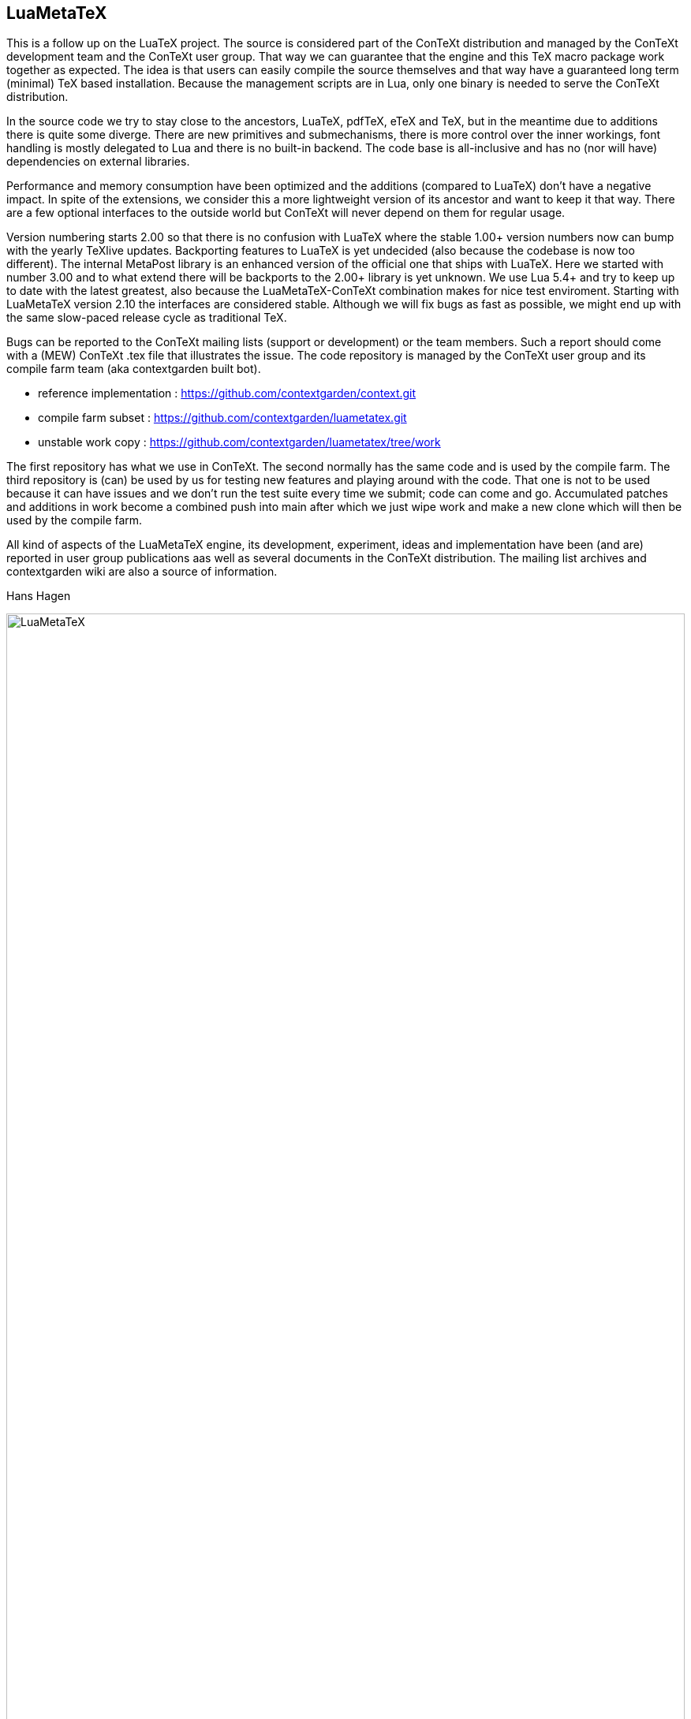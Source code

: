 == LuaMetaTeX

This is a follow up on the LuaTeX project. The source is considered part of the ConTeXt distribution
and managed by the ConTeXt development team and the ConTeXt user group. That way we can guarantee
that the engine and this TeX macro package work together as expected. The idea is that users can
easily compile the source themselves and that way have a guaranteed long term (minimal) TeX based
installation. Because the management scripts are in Lua, only one binary is needed to serve the
ConTeXt distribution.

In the source code we try to stay close to the ancestors, LuaTeX, pdfTeX, eTeX and TeX, but in the
meantime due to additions there is quite some diverge. There are new primitives and submechanisms,
there is more control over the inner workings, font handling is mostly delegated to Lua and there
is no built-in backend. The code base is all-inclusive and has no (nor will have) dependencies on
external libraries.

Performance and memory consumption have been optimized and the additions (compared to LuaTeX) don't
have a negative impact. In spite of the extensions, we consider this a more lightweight version of
its ancestor and want to keep it that way. There are a few optional interfaces to the outside world
but ConTeXt will never depend on them for regular usage.

Version numbering starts 2.00 so that there is no confusion with LuaTeX where the stable 1.00+
version numbers now can bump with the yearly TeXlive updates. Backporting features to LuaTeX is yet
undecided (also because the codebase is now too different). The internal MetaPost library is an
enhanced version of the official one that ships with LuaTeX. Here we started with number 3.00 and
to what extend there will be backports to the 2.00+ library is yet unknown. We use Lua 5.4+ and try
to keep up to date with the latest greatest, also because the LuaMetaTeX-ConTeXt combination makes
for nice test enviroment. Starting with LuaMetaTeX version 2.10 the interfaces are considered
stable. Although we will fix bugs as fast as possible, we might end up with the same slow-paced
release cycle as traditional TeX.

Bugs can be reported to the ConTeXt mailing lists (support or development) or the team members. Such
a report should come with a (MEW) ConTeXt .tex file that illustrates the issue. The code repository
is managed by the ConTeXt user group and its compile farm team (aka contextgarden built bot).

* reference implementation : https://github.com/contextgarden/context.git

* compile farm subset      : https://github.com/contextgarden/luametatex.git 

* unstable work copy       : https://github.com/contextgarden/luametatex/tree/work

The first repository has what we use in ConTeXt. The second normally has the same code and is used 
by the compile farm. The third repository is (can) be used by us for testing new features and playing
around with the code. That one is not to be used because it can have issues and we don't run the test 
suite every time we submit; code can come and go. Accumulated patches and additions in work become 
a combined push into main after which we just wipe work and make a new clone which will then be used
by the compile farm. 

All kind of aspects of the LuaMetaTeX engine, its development, experiment, ideas and implementation
have been (and are) reported in user group publications aas well as several documents in the ConTeXt
distribution. The mailing list archives and contextgarden wiki are also a source of information.

Hans Hagen

image::luametatex.svg[LuaMetaTeX,100%]
